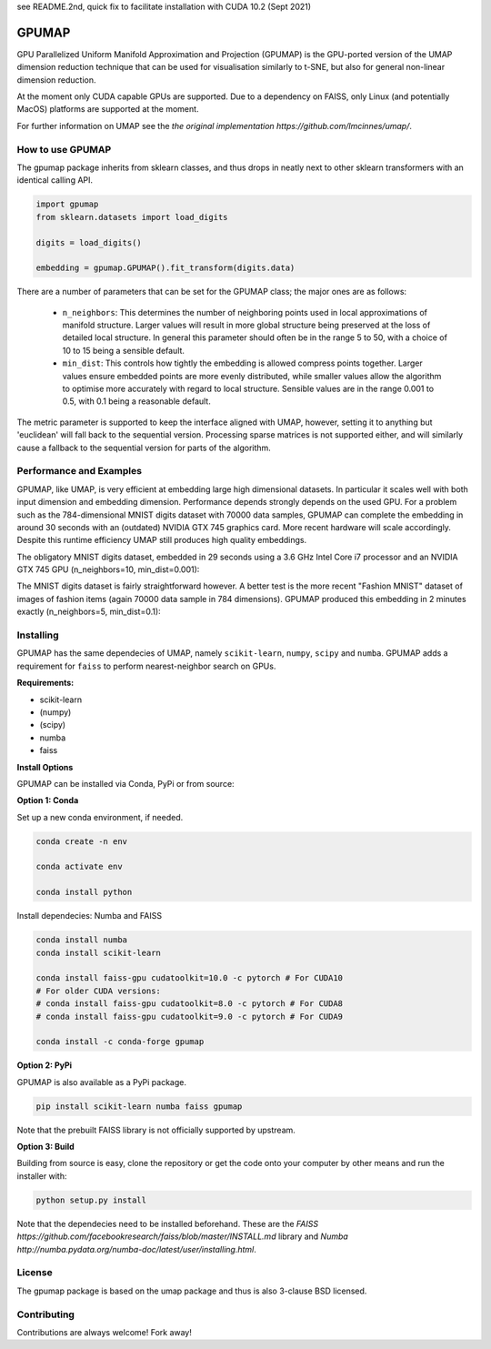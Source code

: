 see README.2nd, quick fix to facilitate installation with CUDA 10.2 (Sept 2021)

======
GPUMAP
======

GPU Parallelized Uniform Manifold Approximation and Projection (GPUMAP) is the
GPU-ported version of the UMAP dimension reduction technique that can be used
for visualisation similarly to t-SNE, but also for general non-linear dimension
reduction.

At the moment only CUDA capable GPUs are supported. Due to a dependency on
FAISS, only Linux (and potentially MacOS) platforms are supported at the moment.

For further information on UMAP see the `the original implementation
https://github.com/lmcinnes/umap/`.

-----------------
How to use GPUMAP
-----------------

The gpumap package inherits from sklearn classes, and thus drops in neatly
next to other sklearn transformers with an identical calling API.

.. code:: python

    import gpumap
    from sklearn.datasets import load_digits

    digits = load_digits()

    embedding = gpumap.GPUMAP().fit_transform(digits.data)

There are a number of parameters that can be set for the GPUMAP class; the
major ones are as follows:

 -  ``n_neighbors``: This determines the number of neighboring points used in
    local approximations of manifold structure. Larger values will result in
    more global structure being preserved at the loss of detailed local
    structure. In general this parameter should often be in the range 5 to
    50, with a choice of 10 to 15 being a sensible default.

 -  ``min_dist``: This controls how tightly the embedding is allowed compress
    points together. Larger values ensure embedded points are more evenly
    distributed, while smaller values allow the algorithm to optimise more
    accurately with regard to local structure. Sensible values are in the
    range 0.001 to 0.5, with 0.1 being a reasonable default.

The metric parameter is supported to keep the interface aligned with UMAP,
however, setting it to anything but 'euclidean' will fall back to the sequential
version. Processing sparse matrices is not supported either, and will similarly
cause a fallback to the sequential version for parts of the algorithm.

------------------------
Performance and Examples
------------------------

GPUMAP, like UMAP, is very efficient at embedding large high dimensional
datasets. In particular it scales well with both input dimension and embedding
dimension. Performance depends strongly depends on the used GPU. For a problem
such as the 784-dimensional MNIST digits dataset with 70000 data samples, GPUMAP
can complete the embedding in around 30 seconds with an (outdated) NVIDIA GTX
745 graphics card. More recent hardware will scale accordingly. Despite this
runtime efficiency UMAP still produces high quality embeddings.

The obligatory MNIST digits dataset, embedded in 29 seconds using a 3.6 GHz
Intel Core i7 processor and an NVIDIA GTX 745 GPU (n_neighbors=10,
min_dist=0.001):

.. image:: images/gpumap_example_mnist1.png
    :alt: GPUMAP embedding of MNIST digits

The MNIST digits dataset is fairly straightforward however. A better test is
the more recent "Fashion MNIST" dataset of images of fashion items (again
70000 data sample in 784 dimensions). GPUMAP
produced this embedding in 2 minutes exactly (n_neighbors=5, min_dist=0.1):

.. image:: images/gpumap_example_fashion_mnist1.png
    :alt: GPUMAP embedding of "Fashion MNIST"

----------
Installing
----------

GPUMAP has the same dependecies of UMAP, namely ``scikit-learn``, ``numpy``,
``scipy`` and ``numba``. GPUMAP adds a requirement for ``faiss`` to perform
nearest-neighbor search on GPUs.

**Requirements:**

* scikit-learn
* (numpy)
* (scipy)
* numba
* faiss

**Install Options**

GPUMAP can be installed via Conda, PyPi or from source:

**Option 1: Conda**

Set up a new conda environment, if needed.

.. code:: bash

    conda create -n env

    conda activate env

    conda install python

Install dependecies: Numba and FAISS

.. code:: bash

    conda install numba
    conda install scikit-learn

    conda install faiss-gpu cudatoolkit=10.0 -c pytorch # For CUDA10
    # For older CUDA versions:
    # conda install faiss-gpu cudatoolkit=8.0 -c pytorch # For CUDA8
    # conda install faiss-gpu cudatoolkit=9.0 -c pytorch # For CUDA9

    conda install -c conda-forge gpumap

**Option 2: PyPi**

GPUMAP is also available as a PyPi package.

.. code:: bash

    pip install scikit-learn numba faiss gpumap

Note that the prebuilt FAISS library is not officially supported by upstream.

**Option 3: Build**

Building from source is easy, clone the repository or get the code onto your
computer by other means and run the installer with:

.. code:: bash

    python setup.py install

Note that the dependecies need to be installed beforehand. These are
the `FAISS https://github.com/facebookresearch/faiss/blob/master/INSTALL.md`
library and `Numba http://numba.pydata.org/numba-doc/latest/user/installing.html`.

-------
License
-------

The gpumap package is based on the umap package and thus is also 3-clause BSD
licensed.

------------
Contributing
------------

Contributions are always welcome! Fork away!

